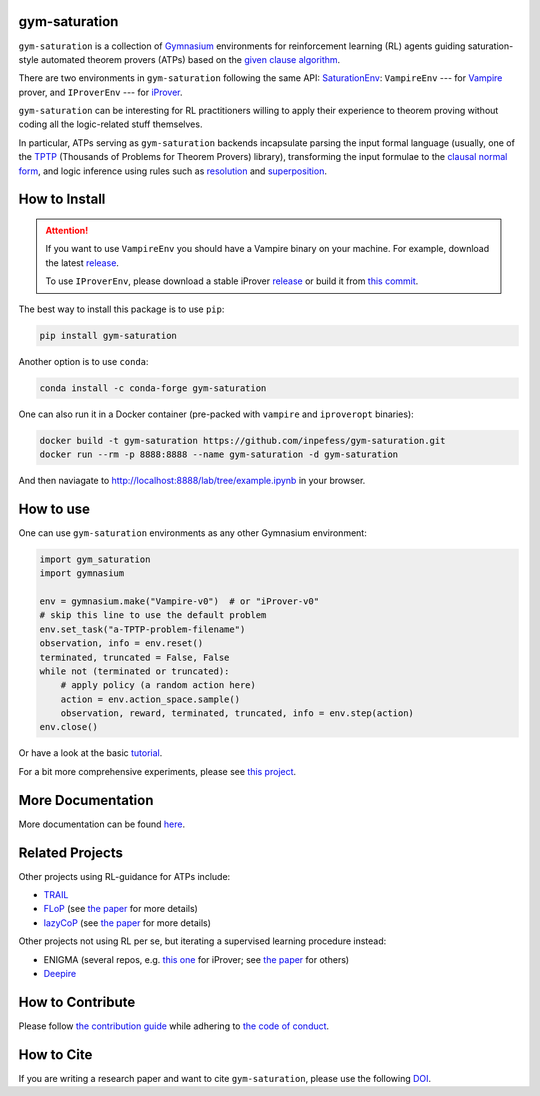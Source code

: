 ..
  Copyright 2021-2025 Boris Shminke

  Licensed under the Apache License, Version 2.0 (the "License");
  you may not use this file except in compliance with the License.
  You may obtain a copy of the License at

      https://www.apache.org/licenses/LICENSE-2.0

  Unless required by applicable law or agreed to in writing, software
  distributed under the License is distributed on an "AS IS" BASIS,
  WITHOUT WARRANTIES OR CONDITIONS OF ANY KIND, either express or implied.
  See the License for the specific language governing permissions and
  limitations under the License.

|PyPI version|\ |Anaconda|\ |CircleCI|\ |Documentation Status|\ |codecov|\ |DOI|

gym-saturation
==============

``gym-saturation`` is a collection of `Gymnasium
<https://gymnasium.farama.org/>`__ environments for reinforcement
learning (RL) agents guiding saturation-style automated theorem
provers (ATPs) based on the `given clause algorithm
<https://royalsocietypublishing.org/doi/10.1098/rsta.2018.0034#d3e468>`__.

There are two environments in ``gym-saturation`` following the same
API: `SaturationEnv
<https://gym-saturation.readthedocs.io/en/latest/environments/saturation-env.html>`__:
``VampireEnv`` --- for `Vampire
<https://github.com/vprover/vampire>`__ prover, and ``IProverEnv``
--- for `iProver <https://gitlab.com/korovin/iprover/>`__.

``gym-saturation`` can be interesting for RL practitioners willing to
apply their experience to theorem proving without coding all the
logic-related stuff themselves.

In particular, ATPs serving as ``gym-saturation`` backends
incapsulate parsing the input formal language (usually, one of the
`TPTP <https://tptp.org/>`__ (Thousands of Problems for Theorem
Provers) library), transforming the input formulae to the `clausal
normal form
<https://en.wikipedia.org/wiki/Conjunctive_normal_form>`__, and logic
inference using rules such as `resolution
<https://en.wikipedia.org/wiki/Resolution_(logic)>`__ and
`superposition
<https://en.wikipedia.org/wiki/Superposition_calculus>`__.

How to Install
==============

.. attention:: If you want to use ``VampireEnv`` you should have a
   Vampire binary on your machine. For example, download the
   latest `release
   <https://github.com/vprover/vampire/releases/tag/v4.8casc2023>`__.

   To use ``IProverEnv``, please download a stable iProver 
   `release
   <https://gitlab.com/inpefess/iprover/-/releases/2023.07.13>`__ or build it from `this commit <https://gitlab.com/korovin/iprover/-/commit/11831c13057ff984e62c8acb7226288e7092797a>`__.

The best way to install this package is to use ``pip``:

.. code:: sh

   pip install gym-saturation

Another option is to use ``conda``:

.. code:: sh

   conda install -c conda-forge gym-saturation
   
One can also run it in a Docker container (pre-packed with
``vampire`` and ``iproveropt`` binaries):

.. code:: sh

   docker build -t gym-saturation https://github.com/inpefess/gym-saturation.git
   docker run --rm -p 8888:8888 --name gym-saturation -d gym-saturation

And then naviagate to http://localhost:8888/lab/tree/example.ipynb
in your browser.

How to use
==========

One can use ``gym-saturation`` environments as any other Gymnasium environment:

.. code:: python

  import gym_saturation
  import gymnasium

  env = gymnasium.make("Vampire-v0")  # or "iProver-v0"
  # skip this line to use the default problem
  env.set_task("a-TPTP-problem-filename")
  observation, info = env.reset()
  terminated, truncated = False, False
  while not (terminated or truncated):
      # apply policy (a random action here)
      action = env.action_space.sample()
      observation, reward, terminated, truncated, info = env.step(action)
  env.close()

Or have a look at the basic `tutorial <https://gym-saturation.readthedocs.io/en/latest/auto_examples/plot_age_agent.html>`__.
  
For a bit more comprehensive experiments, please see `this project <https://github.com/inpefess/ray-prover>`__.

More Documentation
==================

More documentation can be found
`here <https://gym-saturation.readthedocs.io/en/latest>`__.

Related Projects
=================

Other projects using RL-guidance for ATPs include:

* `TRAIL <https://github.com/IBM/TRAIL>`__
* `FLoP <https://github.com/atpcurr/atpcurr>`__ (see `the paper <https://doi.org/10.1007/978-3-030-86059-2_10>`__ for more details)
* `lazyCoP <https://github.com/MichaelRawson/lazycop>`__ (see `the paper <https://doi.org/10.1007/978-3-030-86059-2_11>`__ for more details)

Other projects not using RL per se, but iterating a supervised
learning procedure instead:

* ENIGMA (several repos, e.g. `this one
  <https://gitlab.ciirc.cvut.cz/chvalkar/iprover-gnn-server>`__ for
  iProver; see `the paper <https://doi.org/10.29007/tp23>`__ for
  others)
* `Deepire <https://github.com/quickbeam123/deepire-paper-supplementary-materials>`__

How to Contribute
=================

Please follow `the contribution guide <https://gym-saturation.readthedocs.io/en/latest/contributing.html>`__ while adhering to `the code of conduct <https://gym-saturation.readthedocs.io/en/latest/code-of-conduct.html>`__.

How to Cite
============

If you are writing a research paper and want to cite ``gym-saturation``, please use the following `DOI <https://doi.org/10.1007/978-3-031-43513-3_11>`__.

.. |PyPI version| image:: https://badge.fury.io/py/gym-saturation.svg
   :target: https://badge.fury.io/py/gym-saturation
.. |CircleCI| image:: https://circleci.com/gh/inpefess/gym-saturation.svg?style=svg
   :target: https://circleci.com/gh/inpefess/gym-saturation
.. |Documentation Status| image:: https://readthedocs.org/projects/gym-saturation/badge/?version=latest
   :target: https://gym-saturation.readthedocs.io/en/latest/?badge=latest
.. |codecov| image:: https://codecov.io/gh/inpefess/gym-saturation/branch/master/graph/badge.svg
   :target: https://codecov.io/gh/inpefess/gym-saturation
.. |DOI| image:: https://img.shields.io/badge/DOI-10.1007%2F978--3--031--43513--3__11-blue
   :target: https://doi.org/10.1007/978-3-031-43513-3_11
.. |Anaconda| image:: https://anaconda.org/conda-forge/gym-saturation/badges/version.svg
   :target: https://anaconda.org/conda-forge/gym-saturation
